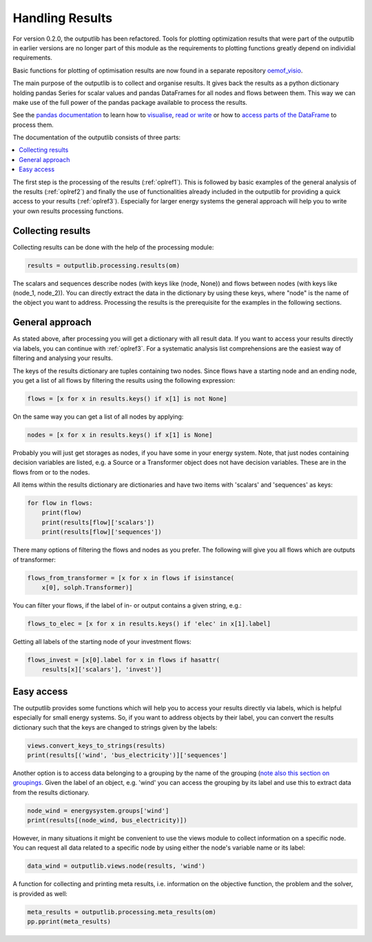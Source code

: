 .. _oemof_outputlib_label:

Handling Results
--------------------

For version 0.2.0, the outputlib has been refactored. Tools for plotting optimization
results that were part of the outputlib in earlier versions are no longer part of this module
as the requirements to plotting functions greatly depend on individial requirements.

Basic functions for plotting of optimisation results are now found in
a separate repository `oemof_visio <https://github.com/oemof/oemof_visio>`_.

The main purpose of the outputlib is to collect and organise results.
It gives back the results as a python dictionary holding pandas Series for scalar values and pandas DataFrames for all nodes and flows between them. This way we can make use of the full power of the pandas package available to process the results.

See the `pandas documentation <http://pandas.pydata.org/pandas-docs/stable/>`_  to learn how to `visualise <http://pandas.pydata.org/pandas-docs/version/0.18.1/visualization.html>`_, `read or write <http://pandas.pydata.org/pandas-docs/stable/io.html>`_ or how to `access parts of the DataFrame <http://pandas.pydata.org/pandas-docs/stable/advanced.html>`_ to process them.

The documentation of the outputlib consists of three parts:

.. contents::
    :depth: 1
    :local:
    :backlinks: top

The first step is the processing of the results (:ref:`oplref1`).
This is followed by basic examples of the general analysis of the results
(:ref:`oplref2`) and finally the use of functionalities already included in the
outputlib for providing a quick access to your results (:ref:`oplref3`).
Especially for larger energy systems the general approach will help you to
write your own results processing functions.

.. _oplref1:

Collecting results
^^^^^^^^^^^^^^^^^^

Collecting results can be done with the help of the processing module:

.. code-block:: python

    results = outputlib.processing.results(om)

The scalars and sequences describe nodes (with keys like (node, None)) and
flows between nodes (with keys like (node_1, node_2)). You can directly extract
the data in the dictionary by using these keys, where "node" is the name of
the object you want to address.
Processing the results is the prerequisite for the examples in the following
sections.

.. _oplref2:

General approach
^^^^^^^^^^^^^^^^
As stated above, after processing you will get a dictionary with all result
data.
If you want to access your results directly via labels, you
can continue with :ref:`oplref3`. For a systematic analysis list comprehensions
are the easiest way of filtering and analysing your results.

The keys of the results dictionary are tuples containing two nodes. Since flows
have a starting node and an ending node, you get a list of all flows by
filtering the results using the following expression:

.. code-block:: python

    flows = [x for x in results.keys() if x[1] is not None]

On the same way you can get a list of all nodes by applying:

.. code-block:: python

    nodes = [x for x in results.keys() if x[1] is None]

Probably you will just get storages as nodes, if you have some in your energy
system. Note, that just nodes containing decision variables are listed, e.g. a
Source or a Transformer object does not have decision variables. These are in
the flows from or to the nodes.

All items within the results dictionary are dictionaries and have two items
with 'scalars' and 'sequences' as keys:

.. code-block:: python

    for flow in flows:
        print(flow)
        print(results[flow]['scalars'])
        print(results[flow]['sequences'])

There many options of filtering the flows and nodes as you prefer.
The following will give you all flows which are outputs of transformer:

.. code-block:: python

    flows_from_transformer = [x for x in flows if isinstance(
        x[0], solph.Transformer)]

You can filter your flows, if the label of in- or output contains a given
string, e.g.:

.. code-block:: python

    flows_to_elec = [x for x in results.keys() if 'elec' in x[1].label]

Getting all labels of the starting node of your investment flows:

.. code-block:: python

    flows_invest = [x[0].label for x in flows if hasattr(
        results[x]['scalars'], 'invest')]


.. _oplref3:

Easy access
^^^^^^^^^^^

The outputlib provides some functions which will help you to access your
results directly via labels, which is helpful especially for small energy
systems.
So, if you want to address objects by their label, you can convert the results
dictionary such that the keys are changed to strings given by the labels:

.. code-block:: python

    views.convert_keys_to_strings(results)
    print(results[('wind', 'bus_electricity')]['sequences']


Another option is to access data belonging to a grouping by the name of the grouping
(`note also this section on groupings <http://oemof-solph.readthedocs.io/en/latest/usage.html#the-grouping-module-sets>`_.
Given the label of an object, e.g. 'wind' you can access the grouping by its label
and use this to extract data from the results dictionary.

.. code-block:: python

    node_wind = energysystem.groups['wind']
    print(results[(node_wind, bus_electricity)])


However, in many situations it might be convenient to use the views module to
collect information on a specific node. You can request all data related to a
specific node by using either the node's variable name or its label:

.. code-block:: python

    data_wind = outputlib.views.node(results, 'wind')


A function for collecting and printing meta results, i.e. information on the objective function,
the problem and the solver, is provided as well:

.. code-block:: python

    meta_results = outputlib.processing.meta_results(om)
    pp.pprint(meta_results)
